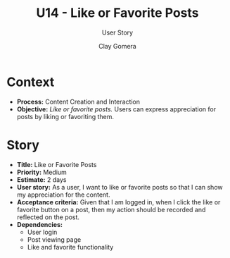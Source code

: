 #+title: U14 - Like or Favorite Posts
#+subtitle: User Story
#+author: Clay Gomera
#+latex_class: article
#+latex_class_options: [letterpaper,12pt]
#+latex_header: \usepackage[margin=1in]{geometry}
#+latex_header: \usepackage{fontspec}
#+latex_header: \setmainfont{Carlito} % or any other font you prefer
#+latex_compiler: xelatex
#+OPTIONS: toc:nil date:nil num:nil

* Context

- *Process:* Content Creation and Interaction
- *Objective:* /Like or favorite posts./ Users can express appreciation for posts by
  liking or favoriting them.

* Story

- *Title:* Like or Favorite Posts
- *Priority:* Medium
- *Estimate:* 2 days
- *User story:* As a user, I want to like or favorite posts so that I can show my
  appreciation for the content.
- *Acceptance criteria:* Given that I am logged in, when I click the like or
  favorite button on a post, then my action should be recorded and reflected on
  the post.
- *Dependencies:*
  - User login
  - Post viewing page
  - Like and favorite functionality
